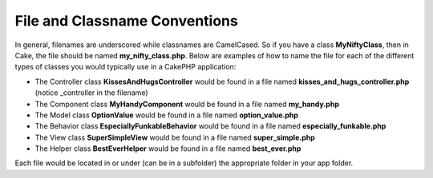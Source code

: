 File and Classname Conventions
###############################

In general, filenames are underscored while classnames are
CamelCased. So if you have a class **MyNiftyClass**, then in Cake,
the file should be named **my\_nifty\_class.php**. Below are
examples of how to name the file for each of the different types of
classes you would typically use in a CakePHP application:


-  The Controller class **KissesAndHugsController** would be found
   in a file named **kisses\_and\_hugs\_controller.php** (notice
   \_controller in the filename)
-  The Component class **MyHandyComponent** would be found in a
   file named **my\_handy.php**
-  The Model class **OptionValue** would be found in a file named
   **option\_value.php**
-  The Behavior class **EspeciallyFunkableBehavior** would be found
   in a file named **especially\_funkable.php**
-  The View class **SuperSimpleView** would be found in a file
   named **super\_simple.php**
-  The Helper class **BestEverHelper** would be found in a file
   named **best\_ever.php**

Each file would be located in or under (can be in a subfolder) the
appropriate folder in your app folder.
